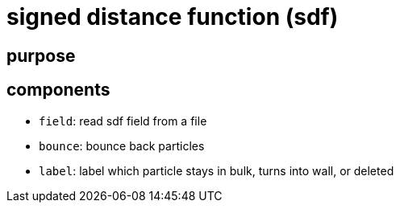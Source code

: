 = signed distance function (sdf)
:lext: .adoc
:src: ../../../src

== purpose

== components

* `field`: read sdf field from a file
* `bounce`: bounce back particles
* `label`: label which particle stays in bulk, turns into wall, or
  deleted
